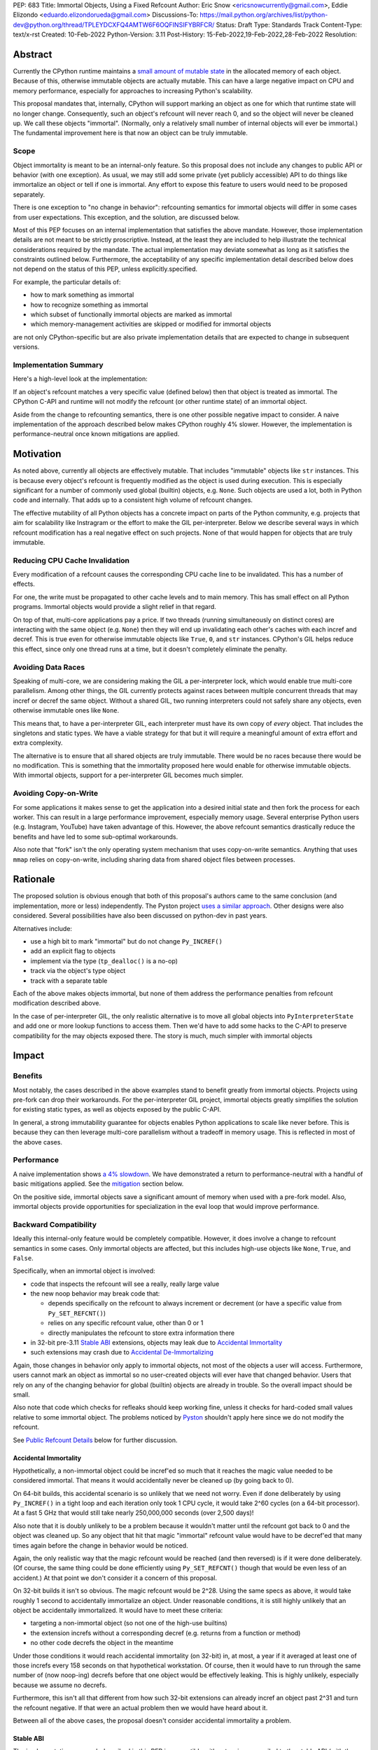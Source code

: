 PEP: 683
Title: Immortal Objects, Using a Fixed Refcount
Author: Eric Snow <ericsnowcurrently@gmail.com>, Eddie Elizondo <eduardo.elizondorueda@gmail.com>
Discussions-To: https://mail.python.org/archives/list/python-dev@python.org/thread/TPLEYDCXFQ4AMTW6F6OQFINSIFYBRFCR/
Status: Draft
Type: Standards Track
Content-Type: text/x-rst
Created: 10-Feb-2022
Python-Version: 3.11
Post-History: 15-Feb-2022,19-Feb-2022,28-Feb-2022
Resolution:


Abstract
========

Currently the CPython runtime maintains a
`small amount of mutable state <Runtime Object State_>`_ in the
allocated memory of each object.  Because of this, otherwise immutable
objects are actually mutable.  This can have a large negative impact
on CPU and memory performance, especially for approaches to increasing
Python's scalability.

This proposal mandates that, internally, CPython will support marking
an object as one for which that runtime state will no longer change.
Consequently, such an object's refcount will never reach 0, and so the
object will never be cleaned up.  We call these objects "immortal".
(Normally, only a relatively small number of internal objects
will ever be immortal.)  The fundamental improvement here
is that now an object can be truly immutable.

Scope
-----

Object immortality is meant to be an internal-only feature.  So this
proposal does not include any changes to public API or behavior
(with one exception).  As usual, we may still add some private
(yet publicly accessible) API to do things like immortalize an object
or tell if one is immortal.  Any effort to expose this feature to users
would need to be proposed separately.

There is one exception to "no change in behavior": refcounting semantics
for immortal objects will differ in some cases from user expectations.
This exception, and the solution, are discussed below.

Most of this PEP focuses on an internal implementation that satisfies
the above mandate.  However, those implementation details are not meant
to be strictly proscriptive.  Instead, at the least they are included
to help illustrate the technical considerations required by the mandate.
The actual implementation may deviate somewhat as long as it satisfies
the constraints outlined below.  Furthermore, the acceptability of any
specific implementation detail described below does not depend on
the status of this PEP, unless explicitly.specified.

For example, the particular details of:

* how to mark something as immortal
* how to recognize something as immortal
* which subset of functionally immortal objects are marked as immortal
* which memory-management activities are skipped or modified for immortal objects

are not only CPython-specific but are also private implementation
details that are expected to change in subsequent versions.

Implementation Summary
----------------------

Here's a high-level look at the implementation:

If an object's refcount matches a very specific value (defined below)
then that object is treated as immortal.  The CPython C-API and runtime
will not modify the refcount (or other runtime state) of an immortal
object.

Aside from the change to refcounting semantics, there is one other
possible negative impact to consider.  A naive implementation of the
approach described below makes CPython roughly 4% slower.  However,
the implementation is performance-neutral once known mitigations
are applied.


Motivation
==========

As noted above, currently all objects are effectively mutable.  That
includes "immutable" objects like ``str`` instances.  This is because
every object's refcount is frequently modified as the object is used
during execution.  This is especially significant for a number of
commonly used global (builtin) objects, e.g. ``None``.  Such objects
are used a lot, both in Python code and internally.  That adds up to
a consistent high volume of refcount changes.

The effective mutability of all Python objects has a concrete impact
on parts of the Python community, e.g. projects that aim for
scalability like Instragram or the effort to make the GIL
per-interpreter.  Below we describe several ways in which refcount
modification has a real negative effect on such projects.
None of that would happen for objects that are truly immutable.

Reducing CPU Cache Invalidation
-------------------------------

Every modification of a refcount causes the corresponding CPU cache
line to be invalidated.  This has a number of effects.

For one, the write must be propagated to other cache levels
and to main memory.  This has small effect on all Python programs.
Immortal objects would provide a slight relief in that regard.

On top of that, multi-core applications pay a price.  If two threads
(running simultaneously on distinct cores) are interacting with the
same object (e.g. ``None``)  then they will end up invalidating each
other's caches with each incref and decref.  This is true even for
otherwise immutable objects like ``True``, ``0``, and ``str`` instances.
CPython's GIL helps reduce this effect, since only one thread runs at a
time, but it doesn't completely eliminate the penalty.

Avoiding Data Races
-------------------

Speaking of multi-core, we are considering making the GIL
a per-interpreter lock, which would enable true multi-core parallelism.
Among other things, the GIL currently protects against races between
multiple concurrent threads that may incref or decref the same object.
Without a shared GIL, two running interpreters could not safely share
any objects, even otherwise immutable ones like ``None``.

This means that, to have a per-interpreter GIL, each interpreter must
have its own copy of *every* object.  That includes the singletons and
static types.  We have a viable strategy for that but it will require
a meaningful amount of extra effort and extra complexity.

The alternative is to ensure that all shared objects are truly immutable.
There would be no races because there would be no modification.  This
is something that the immortality proposed here would enable for
otherwise immutable objects.  With immortal objects,
support for a per-interpreter GIL
becomes much simpler.

Avoiding Copy-on-Write
----------------------

For some applications it makes sense to get the application into
a desired initial state and then fork the process for each worker.
This can result in a large performance improvement, especially
memory usage.  Several enterprise Python users (e.g. Instagram,
YouTube) have taken advantage of this.  However, the above
refcount semantics drastically reduce the benefits and
have led to some sub-optimal workarounds.

Also note that "fork" isn't the only operating system mechanism
that uses copy-on-write semantics.  Anything that uses ``mmap``
relies on copy-on-write, including sharing data from shared object
files between processes.


Rationale
=========

The proposed solution is obvious enough that both of this proposal's
authors came to the same conclusion (and implementation, more or less)
independently.  The Pyston project `uses a similar approach <Pyston_>`_.
Other designs were also considered.  Several possibilities have also
been discussed on python-dev in past years.

Alternatives include:

* use a high bit to mark "immortal" but do not change ``Py_INCREF()``
* add an explicit flag to objects
* implement via the type (``tp_dealloc()`` is a no-op)
* track via the object's type object
* track with a separate table

Each of the above makes objects immortal, but none of them address
the performance penalties from refcount modification described above.

In the case of per-interpreter GIL, the only realistic alternative
is to move all global objects into ``PyInterpreterState`` and add
one or more lookup functions to access them.  Then we'd have to
add some hacks to the C-API to preserve compatibility for the
may objects exposed there.  The story is much, much simpler
with immortal objects


Impact
======

Benefits
--------

Most notably, the cases described in the above examples stand
to benefit greatly from immortal objects.  Projects using pre-fork
can drop their workarounds.  For the per-interpreter GIL project,
immortal objects greatly simplifies the solution for existing static
types, as well as objects exposed by the public C-API.

In general, a strong immutability guarantee for objects enables Python
applications to scale like never before.  This is because they can
then leverage multi-core parallelism without a tradeoff in memory
usage.  This is reflected in most of the above cases.

Performance
-----------

A naive implementation shows `a 4% slowdown`_.  We have demonstrated
a return to performance-neutral with a handful of basic mitigations
applied.  See the `mitigation`_ section below.

On the positive side, immortal objects save a significant amount of
memory when used with a pre-fork model.  Also, immortal objects provide
opportunities for specialization in the eval loop that would improve
performance.

.. _a 4% slowdown: https://github.com/python/cpython/pull/19474#issuecomment-1032944709

Backward Compatibility
----------------------

Ideally this internal-only feature would be completely compatible.
However, it does involve a change to refcount semantics in some cases.
Only immortal objects are affected, but this includes high-use objects
like ``None``, ``True``, and ``False``.

Specifically, when an immortal object is involved:

* code that inspects the refcount will see a really, really large value
* the new noop behavior may break code that:

  * depends specifically on the refcount to always increment or decrement
    (or have a specific value from ``Py_SET_REFCNT()``)
  * relies on any specific refcount value, other than 0 or 1
  * directly manipulates the refcount to store extra information there

* in 32-bit pre-3.11 `Stable ABI`_ extensions,
  objects may leak due to `Accidental Immortality`_
* such extensions may crash due to `Accidental De-Immortalizing`_

Again, those changes in behavior only apply to immortal objects, not
most of the objects a user will access.  Furthermore, users cannot mark
an object as immortal so no user-created objects will ever have that
changed behavior.  Users that rely on any of the changing behavior for
global (builtin) objects are already in trouble.  So the overall impact
should be small.

Also note that code which checks for refleaks should keep working fine,
unless it checks for hard-coded small values relative to some immortal
object.  The problems noticed by `Pyston`_ shouldn't apply here since
we do not modify the refcount.

See `Public Refcount Details`_ below for further discussion.

Accidental Immortality
''''''''''''''''''''''

Hypothetically, a non-immortal object could be incref'ed so much
that it reaches the magic value needed to be considered immortal.
That means it would accidentally never be cleaned up
(by going back to 0).

On 64-bit builds, this accidental scenario is so unlikely that we need
not worry.  Even if done deliberately by using ``Py_INCREF()`` in a
tight loop and each iteration only took 1 CPU cycle, it would take
2^60 cycles (on a 64-bit processor).  At a fast 5 GHz that would
still take nearly 250,000,000 seconds (over 2,500 days)!

Also note that it is doubly unlikely to be a problem because it wouldn't
matter until the refcount got back to 0 and the object was cleaned up.
So any object that hit that magic "immortal" refcount value would have
to be decref'ed that many times again before the change in behavior
would be noticed.

Again, the only realistic way that the magic refcount would be reached
(and then reversed) is if it were done deliberately.  (Of course, the
same thing could be done efficiently using ``Py_SET_REFCNT()`` though
that would be even less of an accident.)  At that point we don't
consider it a concern of this proposal.

On 32-bit builds it isn't so obvious.  The magic refcount would be 2^28.
Using the same specs as above, it would take roughly 1 second to
accidentally immortalize an object.  Under reasonable conditions, it
is still highly unlikely that an object be accidentally immortalized.
It would have to meet these criteria:

* targeting a non-immortal object (so not one of the high-use builtins)
* the extension increfs without a corresponding decref
  (e.g. returns from a function or method)
* no other code decrefs the object in the meantime

Under those conditions it would reach accidental immortality (on 32-bit)
in, at most, a year if it averaged at least one of those increfs every
158 seconds on that hypothetical workstation.  Of course, then it would
have to run through the same number of (now noop-ing) decrefs before
that one object would be effectively leaking.  This is highly unlikely,
especially because we assume no decrefs.

Furthermore, this isn't all that different from how such 32-bit extensions
can already incref an object past 2^31 and turn the refcount negative.
If that were an actual problem then we would have heard about it.

Between all of the above cases, the proposal doesn't consider
accidental immortality a problem.

Stable ABI
''''''''''

The implementation approach described in this PEP is compatible
with extensions compiled to the stable ABI (with the exception
of `Accidental Immortality`_ and `Accidental De-Immortalizing`_).
Due to the nature of the stable ABI, unfortunately, such extensions
use versions of ``Py_INCREF()``, etc. that directly modify the object's
``ob_refcnt`` field.  This will invalidate all the performance benefits
of immortal objects.

However, we do ensure that immortal objects (mostly) stay immortal
in that situation.  We set the initial refcount of immortal objects to
a value high above the magic refcount value, but one that still matches
the high bit.  Thus we can still identify such objects as immortal.
(See `_Py_IMMORTAL_REFCNT`_.)  At worst, objects in that situation
would feel the effects described in the `Motivation`_ section.
Even then the overall impact is unlikely to be significant.

Accidental De-Immortalizing
'''''''''''''''''''''''''''

32-bit builds of older stable ABI extensions can take `Accidental Immortality`_
to the next level.

Hypothetically, such an extension could incref an object to value on
the next highest bit above the magic refcount value.  For example, if
the magic value were 2^30 and the initial immortal refcount were thus
2^30 + 2^29 then it would take 2^29 increfs by the extension to reach
a value of 2^31, making the object non-immortal.
(Of course, a refcount that high would probably already cause a crash,
regardless of immortal objects.)

The more problematic case is where such a 32-bit stable ABI extension
goes crazy decref'ing an already immortal object.  Continuing with the
above example, it would take 2^29 asymmetric decrefs to drop below the
magic immortal refcount value.  So an object like ``None`` could be
made mortal and subject to decref.  That still wouldn't be a problem
until somehow the decrefs continue on that object until it reaches 0.
For many immortal objects, like ``None``, the extension will crash
the process if it tries to dealloc the object.  For the other
immortal objects, the dealloc might be okay.  However, there will
be runtime code expecting the formerly-immortal object to be around
forever.  That code will probably crash.

Again, the likelihood of this happening is extremely small, even on
32-bit builds.  It would require roughly a billion decrefs on that
one object without a corresponding incref.  The most likely scenario is
the following:

A "new" reference to ``None`` is returned by many functions and methods.
Unlike with non-immortal objects, the 3.11 runtime will almost never
incref ``None`` before giving it to the extension.  However, the
extension *will* decref it when done with it (unless it returns it).
Each time that exchange happens with the one object, we get one step
closer to a crash.

How realistic is it that some form of that exchange (with a single
object) will happen a billion times in the lifetime of a Python process
on 32-bit?  If it is a problem, how could it be addressed?

As to how realistic, the answer isn't clear currently.  However, the
mitigation is simple enough that we can safely proceed under the
assumption that it would be a problem.

Here are some possible solutions (only needed on 32-bit):

* periodically reset the refcount for immortal objects
  (only enable this if a stable ABI extension is imported?)
* special-case immortal objects in tp_dealloc() for the relevant types
  (but not int, due to frequency?)
* provide a runtime flag for disabling immortality

Alternate Python Implementations
--------------------------------

This proposal is CPython-specific.  However, it does relate to the
behavior of the C-API, which may affect other Python implementations.
Consequently, the effect of changed behavior described in
`Backward Compatibility`_ above also applies here (e.g. if another
implementation is tightly coupled to specific refcount values, other
than 0, or on exactly how refcounts change, then they may impacted).

Security Implications
---------------------

This feature has no known impact on security.

Maintainability
---------------

This is not a complex feature so it should not cause much mental
overhead for maintainers.  The basic implementation doesn't touch
much code so it should have much impact on maintainability.  There
may be some extra complexity due to performance penalty mitigation.
However, that should be limited to where we immortalize all
objects post-init and that code will be in one place.


Specification
=============

The approach involves these fundamental changes:

* add `_Py_IMMORTAL_REFCNT`_ (the magic value) to the internal C-API
* update ``Py_INCREF()`` and ``Py_DECREF()`` to no-op for objects with
  the magic refcount (or its most significant bit)
* do the same for any other API that modifies the refcount
* stop modifying ``PyGC_Head`` for immortal GC objects ("containers")
* ensure that all immortal objects are cleaned up during
  runtime finalization

Then setting any object's refcount to ``_Py_IMMORTAL_REFCNT``
makes it immortal.

(There are other minor, internal changes which are not described here.)

In the following sub-sections we dive into the details.  First we will
cover some conceptual topics, followed by more concrete aspects like
specific affected APIs.

Public Refcount Details
-----------------------

In `Backward Compatibility`_ we introduced possible ways that user code
might be broken by the change in this proposal.  Any contributing
misunderstanding by users is likely due in large part to the names of
the refcount-related API and to how the documentation explains those
API (and refcounting in general).

Between the names and the docs, we can clearly see answers
to the following questions:

* what behavior do users expect?
* what guarantees do we make?
* do we indicate how to interpret the refcount value they receive?
* what are the use cases under which a user would set an object's
  refcount to a specific value?
* are users setting the refcount of objects they did not create?

As part of this proposal, we must make sure that users can clearly
understand on which parts of the refcount behavior they can rely and
which are considered implementation details.  Specifically, they should
use the existing public refcount-related API and the only refcount
values with any meaning are 0 and 1.  (Some code relies on 1 as an
indicator that then object can be safely modified.)  All other values
are considered "not 0 or 1".

This information will be clarified in the `documentation <Documentation_>`_.

Arguably, the existing refcount-related API should be modified to reflect
what we want users to expect.  Something like the following:

* ``Py_INCREF()`` -> ``Py_ACQUIRE_REF()`` (or only support ``Py_NewRef()``)
* ``Py_DECREF()`` -> ``Py_RELEASE_REF()``
* ``Py_REFCNT()`` -> ``Py_HAS_REFS()``
* ``Py_SET_REFCNT()`` -> ``Py_RESET_REFS()`` and ``Py_SET_NO_REFS()``

However, such a change is not a part of this proposal.  It is included
here to demonstrate the tighter focus for user expectations that would
benefit this change.

Constraints
-----------

* ensure that otherwise immutable objects can be truly immutable
* minimize performance penalty for normal Python use cases
* be careful when immortalizing objects that we don't actually expect
  to persist until runtime finalization.
* be careful when immortalizing objects that are not otherwise immutable
* ``__del__`` and weakrefs must continue working properly

Regarding "truly" immutable objects, this PEP doesn't impact the
effective immutability of any objects, other than the per-object
runtime state (e.g. refcount).  So whether or not some immortal object
is truly (or even effectively) immutable can only be settled separately
from this proposal.  For example, str objects are generally considered
immutable, but ``PyUnicodeObject`` holds some lazily cached data.  This
PEP has no influence on how that state affects str immutability.

Immortal Mutable Objects
------------------------

Any object can be marked as immortal.  We do not propose any
restrictions or checks.  However, in practice the value of making an
object immortal relates to its mutability and depends on the likelihood
it would be used for a sufficient portion of the application's lifetime.
Marking a mutable object as immortal can make sense in some situations.

Many of the use cases for immortal objects center on immutability, so
that threads can safely and efficiently share such objects without
locking.  For this reason a mutable object, like a dict or list, would
never be shared (and thus no immortality).  However, immortality may
be appropriate if there is sufficient guarantee that the normally
mutable object won't actually be modified.

On the other hand, some mutable objects will never be shared between
threads (at least not without a lock like the GIL).  In some cases it
may be practical to make some of those immortal too.  For example,
``sys.modules`` is a per-interpreter dict that we do not expect to ever
get freed until the corresponding interpreter is finalized.  By making
it immortal, we no longer incur the extra overhead during incref/decref.

We explore this idea further in the `mitigation`_ section below.

(Note that we are still investigating the impact on GC
of immortalizing containers.)

Implicitly Immortal Objects
---------------------------

If an immortal object holds a reference to a normal (mortal) object
then that held object is effectively immortal.  This is because that
object's refcount can never reach 0 until the immortal object releases
it.

Examples:

* containers like ``dict`` and ``list``
* objects that hold references internally like ``PyTypeObject.tp_subclasses``
* an object's type (held in ``ob_type``)

Such held objects are thus implicitly immortal for as long as they are
held.  In practice, this should have no real consequences since it
really isn't a change in behavior.  The only difference is that the
immortal object (holding the reference) doesn't ever get cleaned up.

We do not propose that such implicitly immortal objects be changed
in any way.  They should not be explicitly marked as immortal just
because they are held by an immortal object.  That would provide
no advantage over doing nothing.

Un-Immortalizing Objects
------------------------

This proposal does not include any mechanism for taking an immortal
object and returning it to a "normal" condition.  Currently there
is no need for such an ability.

On top of that, the obvious approach is to simply set the refcount
to a small value.  However, at that point there is no way in knowing
which value would be safe.  Ideally we'd set it to the value that it
would have been if it hadn't been made immortal.  However, that value
has long been lost.  Hence the complexities involved make it less
likely that an object could safely be un-immortalized, even if we
had a good reason to do so.

_Py_IMMORTAL_REFCNT
-------------------

We will add two internal constants::

    _Py_IMMORTAL_BIT - has the top-most available bit set
    _Py_IMMORTAL_REFCNT - has the two top-most available bits set

The actual top-most bit depends on existing uses for refcount bits,
e.g. the sign bit or some GC uses.  We will use the highest bit possible
after consideration of existing uses.

The refcount for immortal objects will be set to ``_Py_IMMORTAL_REFCNT``
(meaning the value will be halfway between ``_Py_IMMORTAL_BIT`` and the
value at the next highest bit).  However, to check if an object is
immortal we will compare (bitwise-and) its refcount against just
``_Py_IMMORTAL_BIT``.

The difference means that an immortal object will still be considered
immortal, even if somehow its refcount were modified (e.g. by an older
stable ABI extension).

Note that top two bits of the refcount are already reserved for other
uses.  That's why we are using the third top-most bit.

Affected API
------------

API that will now ignore immortal objects:

* (public) ``Py_INCREF()``
* (public) ``Py_DECREF()``
* (public) ``Py_SET_REFCNT()``
* (private) ``_Py_NewReference()``

API that exposes refcounts (unchanged but may now return large values):

* (public) ``Py_REFCNT()``
* (public) ``sys.getrefcount()``

(Note that ``_Py_RefTotal`` and ``sys.gettotalrefcount()``
will not be affected.)

Also, immortal objects will not participate in GC.

Immortal Global Objects
-----------------------

All runtime-global (builtin) objects will be made immortal.
That includes the following:

* singletons (``None``, ``True``, ``False``, ``Ellipsis``, ``NotImplemented``)
* all static types (e.g. ``PyLong_Type``, ``PyExc_Exception``)
* all static objects in ``_PyRuntimeState.global_objects`` (e.g. identifiers,
  small ints)

The question of making them actually immutable (e.g. for
per-interpreter GIL) is not in the scope of this PEP.

Object Cleanup
--------------

In order to clean up all immortal objects during runtime finalization,
we must keep track of them.

For GC objects ("containers") we'll leverage the GC's permanent
generation by pushing all immortalized containers there.  During
runtime shutdown, the strategy will be to first let the runtime try
to do its best effort of deallocating these instances normally.  Most
of the module deallocation will now be handled by
``pylifecycle.c:finalize_modules()`` which cleans up the remaining
modules as best as we can.  It will change which modules are available
during ``__del__``, but that's already explicitly undefined behavior in the
docs.  Optionally, we could do some topological ordering to guarantee
that user modules will be deallocated first before the stdlib modules.
Finally, anything left over (if any) can be found through the permanent
generation GC list which we can clear after ``finalize_modules()``.

For non-container objects, the tracking approach will vary on a
case-by-case basis.  In nearly every case, each such object is directly
accessible on the runtime state, e.g. in a ``_PyRuntimeState`` or
``PyInterpreterState`` field.  We may need to add a tracking mechanism
to the runtime state for a small number of objects.

None of the cleanup will have a significant effect on performance.

.. _mitigation:

Performance Regression Mitigation
---------------------------------

In the interest of clarity, here are some of the ways we are going
to try to recover some of the lost `performance <Performance_>`_:

* at the end of runtime init, mark all objects as immortal
* drop refcount operations in code where we know the object is immortal
  (e.g. ``Py_RETURN_NONE``)
* specialize for immortal objects in the eval loop (see `Pyston`_)

Regarding that first point, we can apply the concept from
`Immortal Mutable Objects`_ in the pursuit of getting back some of
that 4% performance we lose with the naive implementation of immortal
objects.  At the end of runtime init we can mark *all* objects as
immortal and avoid the extra cost in incref/decref.  We only need
to worry about immutability with objects that we plan on sharing
between threads without a GIL.

Note that none of this section is part of the proposal.
The above is included here for clarity.

Possible Changes
----------------

* mark every interned string as immortal
* mark the "interned" dict as immortal if shared else share all interned strings
* (Larry,MvL) mark all constants unmarshalled for a module as immortal
* (Larry,MvL) allocate (immutable) immortal objects in their own memory page(s)

Documentation
-------------

The immortal objects behavior and API are internal, implementation
details and will not be added to the documentation.

However, we will update the documentation to make public guarantees
about refcount behavior more clear.  That includes, specifically:

* ``Py_INCREF()`` - change "Increment the reference count for object o."
  to "Indicate taking a new reference to object o."
* ``Py_DECREF()`` - change "Decrement the reference count for object o."
  to "Indicate no longer using a previously taken reference to object o."
* similar for ``Py_XINCREF()``, ``Py_XDECREF()``, ``Py_NewRef()``,
  ``Py_XNewRef()``, ``Py_Clear()``
* ``Py_REFCNT()`` - add "The refcounts 0 and 1 have specific meanings
  and all others only mean code somewhere is using the object,
  regardless of the value.
  0 means the object is not used and will be cleaned up.
  1 means code holds exactly a single reference."
* ``Py_SET_REFCNT()`` - refer to ``Py_REFCNT()`` about how values over 1
  may be substituted with some over value

We *may* also add a note about immortal objects to the following,
to help reduce any surprise users may have with the change:

* ``Py_SET_REFCNT()`` (a no-op for immortal objects)
* ``Py_REFCNT()`` (value may be surprisingly large)
* ``sys.getrefcount()`` (value may be surprisingly large)

Other API that might benefit from such notes are currently undocumented.
We wouldn't add such a note anywhere else (including for ``Py_INCREF()``
and ``Py_DECREF()``) since the feature is otherwise transparent to users.


Reference Implementation
========================

The implementation is proposed on GitHub:

https://github.com/python/cpython/pull/19474


Open Issues
===========

* how realistic is the `Accidental De-Immortalizing`_ concern?


References
==========

.. _Pyston: https://mail.python.org/archives/list/python-dev@python.org/message/JLHRTBJGKAENPNZURV4CIJSO6HI62BV3/

Prior Art
---------

* `Pyston`_

Discussions
-----------

This was discussed in December 2021 on python-dev:

* https://mail.python.org/archives/list/python-dev@python.org/thread/7O3FUA52QGTVDC6MDAV5WXKNFEDRK5D6/#TBTHSOI2XRWRO6WQOLUW3X7S5DUXFAOV
* https://mail.python.org/archives/list/python-dev@python.org/thread/PNLBJBNIQDMG2YYGPBCTGOKOAVXRBJWY

Runtime Object State
--------------------

Here is the internal state that the CPython runtime keeps
for each Python object:

* `PyObject.ob_refcnt`_: the object's `refcount <refcounting_>`_
* `_PyGC_Head <PyGC_Head>`_: (optional) the object's node in a list of `"GC" objects <refcounting_>`_
* `_PyObject_HEAD_EXTRA <PyObject_HEAD_EXTRA>`_: (optional) the object's node in the list of heap objects

``ob_refcnt`` is part of the memory allocated for every object.
However, ``_PyObject_HEAD_EXTRA`` is allocated only if CPython was built
with ``Py_TRACE_REFS`` defined.  ``PyGC_Head`` is allocated only if the
object's type has ``Py_TPFLAGS_HAVE_GC`` set.  Typically this is only
container types (e.g. ``list``).  Also note that ``PyObject.ob_refcnt``
and ``_PyObject_HEAD_EXTRA`` are part of ``PyObject_HEAD``.

.. _PyObject.ob_refcnt: https://github.com/python/cpython/blob/80a9ba537f1f1666a9e6c5eceef4683f86967a1f/Include/object.h#L107
.. _PyGC_Head: https://github.com/python/cpython/blob/80a9ba537f1f1666a9e6c5eceef4683f86967a1f/Include/internal/pycore_gc.h#L11-L20
.. _PyObject_HEAD_EXTRA: https://github.com/python/cpython/blob/80a9ba537f1f1666a9e6c5eceef4683f86967a1f/Include/object.h#L68-L72

.. _refcounting:

Reference Counting, with Cyclic Garbage Collection
--------------------------------------------------

Garbage collection is a memory management feature of some programming
languages.  It means objects are cleaned up (e.g. memory freed)
once they are no longer used.

Refcounting is one approach to garbage collection.  The language runtime
tracks how many references are held to an object.  When code takes
ownership of a reference to an object or releases it, the runtime
is notified and it increments or decrements the refcount accordingly.
When the refcount reaches 0, the runtime cleans up the object.

With CPython, code must explicitly take or release references using
the C-API's ``Py_INCREF()`` and ``Py_DECREF()``.  These macros happen
to directly modify the object's refcount (unfortunately, since that
causes ABI compatibility issues if we want to change our garbage
collection scheme).  Also, when an object is cleaned up in CPython,
it also releases any references (and resources) it owns
(before it's memory is freed).

Sometimes objects may be involved in reference cycles, e.g. where
object A holds a reference to object B and object B holds a reference
to object A.  Consequently, neither object would ever be cleaned up
even if no other references were held (i.e. a memory leak).  The
most common objects involved in cycles are containers.

CPython has dedicated machinery to deal with reference cycles, which
we call the "cyclic garbage collector", or often just
"garbage collector" or "GC".  Don't let the name confuse you.
It only deals with breaking reference cycles.

See the docs for a more detailed explanation of refcounting
and cyclic garbage collection:

* https://docs.python.org/3.11/c-api/intro.html#reference-counts
* https://docs.python.org/3.11/c-api/refcounting.html
* https://docs.python.org/3.11/c-api/typeobj.html#c.PyObject.ob_refcnt
* https://docs.python.org/3.11/c-api/gcsupport.html


Copyright
=========

This document is placed in the public domain or under the
CC0-1.0-Universal license, whichever is more permissive.



..
    Local Variables:
    mode: indented-text
    indent-tabs-mode: nil
    sentence-end-double-space: t
    fill-column: 70
    coding: utf-8
    End:
